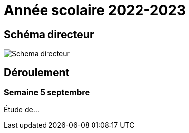= Année scolaire 2022-2023

== Schéma directeur

image:sio-component:ROOT:schemadirecteurV1.png[Schema directeur]

== Déroulement

=== Semaine 5 septembre

Étude de...

